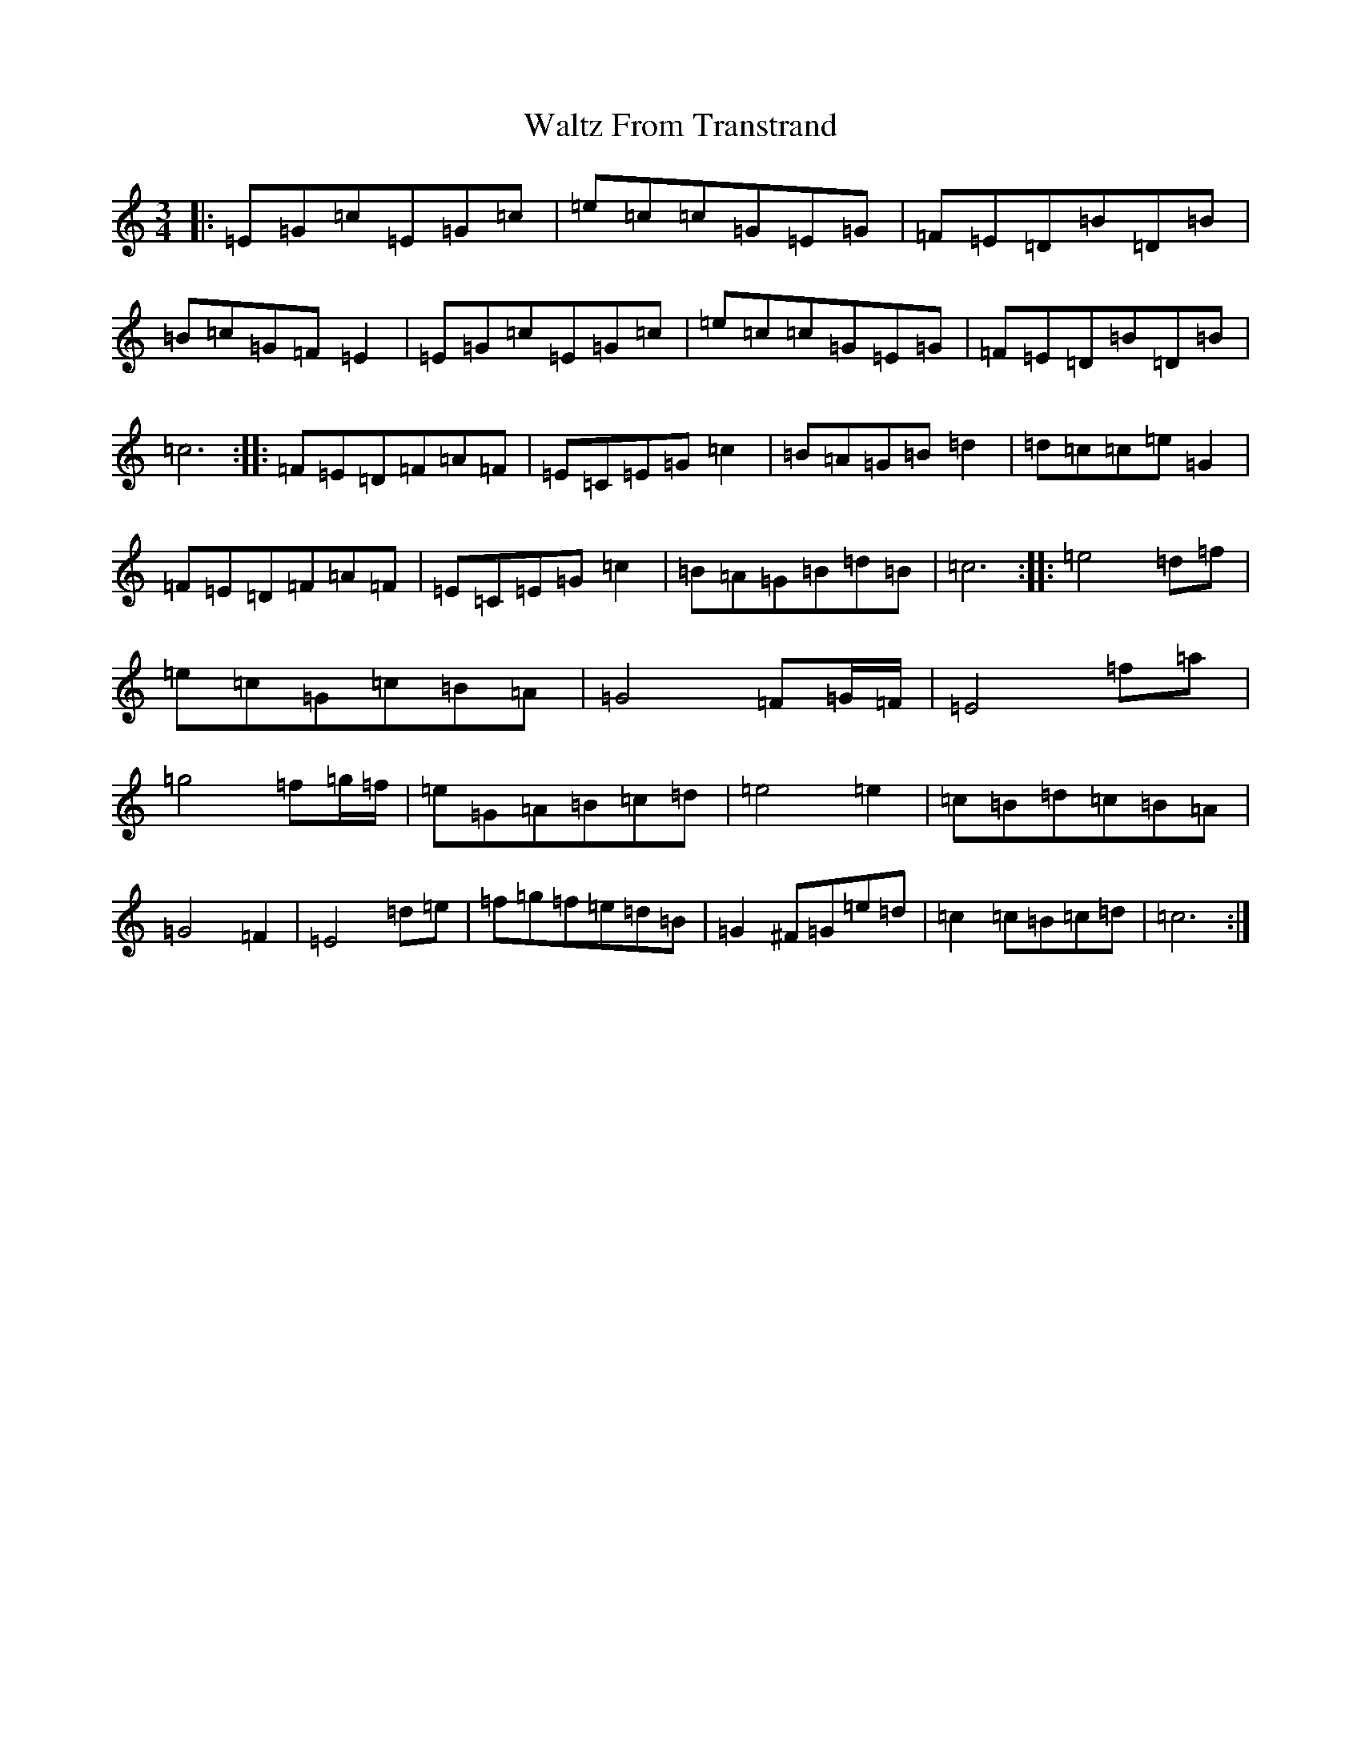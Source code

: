 X: 22090
T: Waltz From Transtrand
S: https://thesession.org/tunes/8699#setting19629
R: waltz
M:3/4
L:1/8
K: C Major
|:=E=G=c=E=G=c|=e=c=c=G=E=G|=F=E=D=B=D=B|=B=c=G=F=E2|=E=G=c=E=G=c|=e=c=c=G=E=G|=F=E=D=B=D=B|=c6:||:=F=E=D=F=A=F|=E=C=E=G=c2|=B=A=G=B=d2|=d=c=c=e=G2|=F=E=D=F=A=F|=E=C=E=G=c2|=B=A=G=B=d=B|=c6:||:=e4=d=f|=e=c=G=c=B=A|=G4=F=G/2=F/2|=E4=f=a|=g4=f=g/2=f/2|=e=G=A=B=c=d|=e4=e2|=c=B=d=c=B=A|=G4=F2|=E4=d=e|=f=g=f=e=d=B|=G2^F=G=e=d|=c2=c=B=c=d|=c6:|